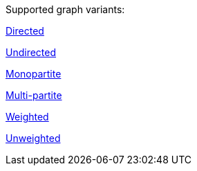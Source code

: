 .Supported graph variants:
[.graph-variants, caption=]
--
ifdef::directed[]
[.supported]
endif::[]
ifndef::directed[]
[.not-supported]
endif::[]
<<introduction-directed,Directed>>

ifdef::undirected[]
[.supported]
endif::[]
ifndef::undirected[]
[.not-supported]
endif::[]
<<introduction-undirected,Undirected>>

ifdef::monopartite[]
[.supported]
endif::[]
ifndef::monopartite[]
[.not-supported]
endif::[]
<<introduction-monopartite,Monopartite>>

ifdef::multipartite[]
[.supported]
endif::[]
ifndef::multipartite[]
[.not-supported]
endif::[]
<<introduction-multipartite,Multi-partite>>

ifdef::weighted[]
[.supported]
endif::[]
ifndef::weighted[]
[.not-supported]
endif::[]
<<introduction-weighted,Weighted>>

ifdef::unweighted[]
[.supported]
endif::[]
ifndef::unweighted[]
[.not-supported]
endif::[]
<<introduction-unweighted,Unweighted>>
--
